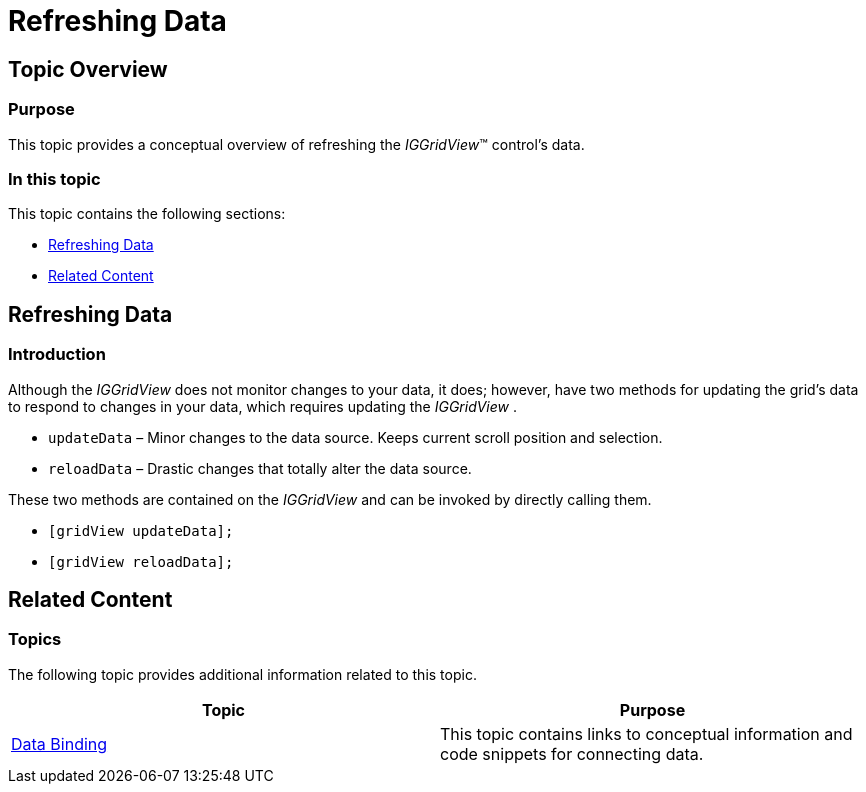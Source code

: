 ﻿////

|metadata|
{
    "name": "iggridview-refreshing-data",
    "controlName": ["IGGridView"],
    "tags": ["Data Binding","Grids","How Do I"],
    "guid": "8f1a9f19-9f86-4613-bdc4-3c86c34fbbdf",  
    "buildFlags": [],
    "createdOn": "2012-07-16T14:12:52.5662481Z"
}
|metadata|
////

= Refreshing Data

== Topic Overview

=== Purpose

This topic provides a conceptual overview of refreshing the  _IGGridView_™ control’s data.

=== In this topic

This topic contains the following sections:

* <<_Ref324841248, Refreshing Data >>
* <<_Ref324841253, Related Content >>

[[_Ref324841248]]
== Refreshing Data

[[_Ref327859845]]

=== Introduction

Although the  _IGGridView_   does not monitor changes to your data, it does; however, have two methods for updating the grid’s data to respond to changes in your data, which requires updating the  _IGGridView_  .

* `updateData` – Minor changes to the data source. Keeps current scroll position and selection.
* `reloadData` – Drastic changes that totally alter the data source.

These two methods are contained on the  _IGGridView_   and can be invoked by directly calling them.

* `[gridView updateData];`
* `[gridView reloadData];`

[[_Ref324841253]]
== Related Content

=== Topics

The following topic provides additional information related to this topic.

[options="header", cols="a,a"]
|====
|Topic|Purpose

| link:iggridview-data-binding.html[Data Binding]
|This topic contains links to conceptual information and code snippets for connecting data.

|====
